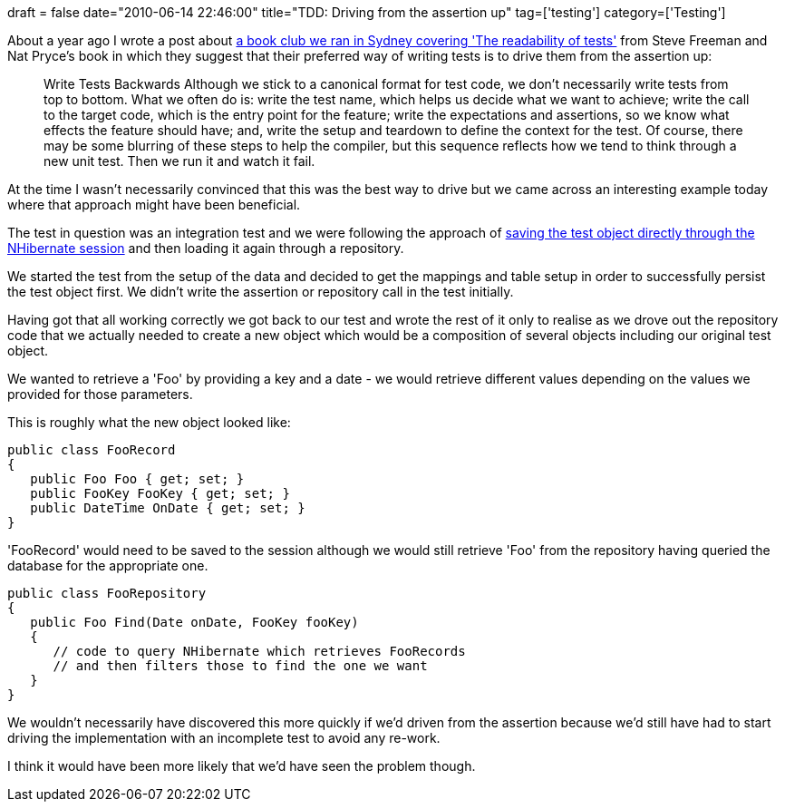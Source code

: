 +++
draft = false
date="2010-06-14 22:46:00"
title="TDD: Driving from the assertion up"
tag=['testing']
category=['Testing']
+++

About a year ago I wrote a post about http://www.markhneedham.com/blog/2009/06/20/book-club-the-readability-of-tests-growing-object-oriented-software-steve-freemannat-pryce/[a book club we ran in Sydney covering 'The readability of tests'] from Steve Freeman and Nat Pryce's book in which they suggest that their preferred way of writing tests is to drive them from the assertion up:

____
Write Tests Backwards Although we stick to a canonical format for test code, we don't necessarily write tests from top to bottom. What we often do is: write the test name, which helps us decide what we want to achieve; write the call to the target code, which is the entry point for the feature; write the expectations and assertions, so we know what effects the feature should have; and, write the setup and teardown to define the context for the test. Of course, there may be some blurring of these steps to help the compiler, but this sequence reflects how we tend to think through a new unit test. Then we run it and watch it fail.
____

At the time I wasn't necessarily convinced that this was the best way to drive but we came across an interesting example today where that approach might have been beneficial.

The test in question was an integration test and we were following the approach of http://www.markhneedham.com/blog/2008/10/30/testing-hibernate-mappings-setting-up-test-data/[saving the test object directly through the NHibernate session] and then loading it again through a repository.

We started the test from the setup of the data and decided to get the mappings and table setup in order to successfully persist the test object first. We didn't write the assertion or repository call in the test initially.

Having got that all working correctly we got back to our test and wrote the rest of it only to realise as we drove out the repository code that we actually needed to create a new object which would be a composition of several objects including our original test object.

We wanted to retrieve a 'Foo' by providing a key and a date - we would retrieve different values depending on the values we provided for those parameters.

This is roughly what the new object looked like:

[source,csharp]
----

public class FooRecord
{
   public Foo Foo { get; set; }
   public FooKey FooKey { get; set; }
   public DateTime OnDate { get; set; }
}
----

'FooRecord' would need to be saved to the session although we would still retrieve 'Foo' from the repository having queried the database for the appropriate one.

[source,csharp]
----

public class FooRepository
{
   public Foo Find(Date onDate, FooKey fooKey)
   {
      // code to query NHibernate which retrieves FooRecords
      // and then filters those to find the one we want
   }
}
----

We wouldn't necessarily have discovered this more quickly if we'd driven from the assertion because we'd still have had to start driving the implementation with an incomplete test to avoid any re-work.

I think it would have been more likely that we'd have seen the problem though.
